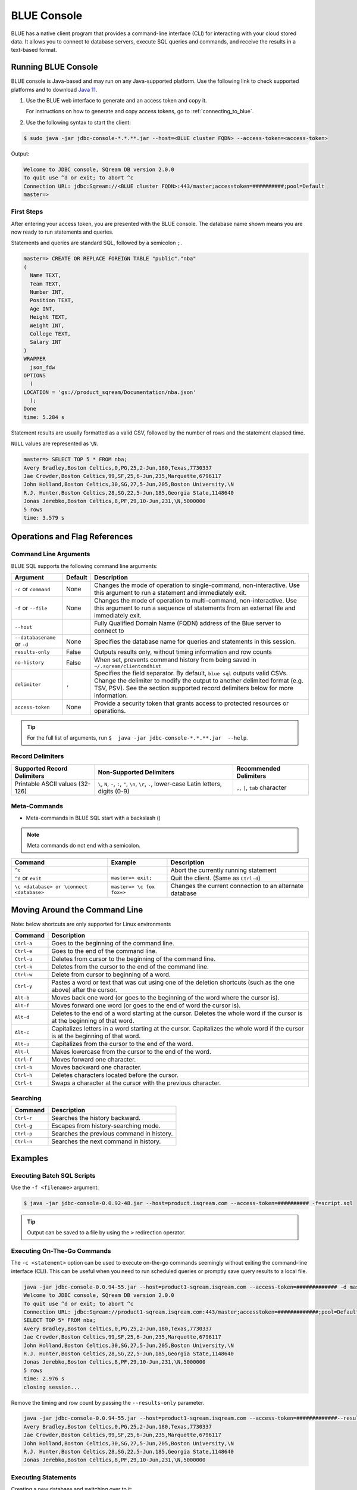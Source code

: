 .. _blue_console:

************
BLUE Console
************

BLUE has a native client program that provides a command-line interface (CLI) for interacting with your cloud stored data. It allows you to connect to database servers, execute SQL queries and commands, and receive the results in a text-based format.

Running BLUE Console
=====================

BLUE console is Java-based and may run on any Java-supported platform. Use the following link to check supported platforms and to download `Java 11 <https://www.oracle.com/java/technologies/downloads/#java11>`_.

#. Use the BLUE web interface to generate and an access token and copy it.
   
   For instructions on how to generate and copy access tokens, go to :ref:`connecting_to_blue`.

#. Use the following syntax to start the client:

.. code-block:: none

	$ sudo java -jar jdbc-console-*.*.**.jar --host=<BLUE cluster FQDN> --access-token=<access-token>

Output:
	
.. code-block:: none

	Welcome to JDBC console, SQream DB version 2.0.0
	To quit use ^d or exit; to abort ^c
	Connection URL: jdbc:Sqream://<BLUE cluster FQDN>:443/master;accesstoken=##########;pool=Default
	master=>

First Steps 
-----------------

After entering your access token, you are presented with the BLUE console. The database name shown means you are now ready to run statements and queries. 

Statements and queries are standard SQL, followed by a semicolon ``;``.

.. code-block:: none
 
	master=> CREATE OR REPLACE FOREIGN TABLE "public"."nba"
	(
	  Name TEXT,
	  Team TEXT,
	  Number INT,
	  Position TEXT,
	  Age INT,
	  Height TEXT,
	  Weight INT,
	  College TEXT,
	  Salary INT
	)
	WRAPPER
	  json_fdw
	OPTIONS
	  (
	LOCATION = 'gs://product_sqream/Documentation/nba.json'
	  );
	Done
	time: 5.284 s


Statement results are usually formatted as a valid CSV, followed by the number of rows and the statement elapsed time. 

``NULL`` values are represented as ``\N``.

.. code-block:: none

	master=> SELECT TOP 5 * FROM nba;
	Avery Bradley,Boston Celtics,0,PG,25,2-Jun,180,Texas,7730337
	Jae Crowder,Boston Celtics,99,SF,25,6-Jun,235,Marquette,6796117
	John Holland,Boston Celtics,30,SG,27,5-Jun,205,Boston University,\N
	R.J. Hunter,Boston Celtics,28,SG,22,5-Jun,185,Georgia State,1148640
	Jonas Jerebko,Boston Celtics,8,PF,29,10-Jun,231,\N,5000000
	5 rows
	time: 3.579 s

Operations and Flag References
==============================

Command Line Arguments
----------------------

BLUE SQL supports the following command line arguments:

.. list-table:: 
   :widths: auto
   :header-rows: 1
   
   * - Argument
     - Default
     - Description
   * - ``-c`` or ``command``
     - None
     - Changes the mode of operation to single-command, non-interactive. Use this argument to run a statement and immediately exit.
   * - ``-f`` or ``--file``
     - None
     - Changes the mode of operation to multi-command, non-interactive. Use this argument to run a sequence of statements from an external file and immediately exit.
   * - ``--host``
     - 
     - Fully Qualified Domain Name (FQDN) address of the Blue server to connect to
   * - ``--databasename`` or ``-d``
     - None
     - Specifies the database name for queries and statements in this session.
   * - ``results-only``
     - False
     - Outputs results only, without timing information and row counts
   * - ``no-history``
     - False
     - When set, prevents command history from being saved in ``~/.sqream/clientcmdhist``
   * - ``delimiter``
     - ``,``
     - Specifies the field separator. By default, ``blue sql`` outputs valid CSVs. Change the delimiter to modify the output to another delimited format (e.g. TSV, PSV). See the section supported record delimiters below for more information.
   * - ``access-token``
     - None
     - Provide a security token that grants access to protected resources or operations.

.. tip::

	For the full list of arguments, run ``$  java -jar jdbc-console-*.*.**.jar  --help``.
	
Record Delimiters
---------------------------

.. list-table:: 
   :widths: auto
   :header-rows: 1

   * - Supported Record Delimiters
     - Non-Supported Delimiters 
     - Recommended Delimiters
   * - Printable ASCII values (32-126)
     - ``\``, ``N``, ``-``, ``:``, ``"``, ``\n``, ``\r``, ``.``, lower-case Latin letters, digits (0-9)
     - ``,``, ``|``, ``tab`` character

Meta-Commands
-------------

* Meta-commands in BLUE SQL start with a backslash (\)

.. note::

	Meta commands do not end with a semicolon.
	
.. list-table:: 
   :widths: auto
   :header-rows: 1
   
   * - Command
     - Example
     - Description
   * - ``^c``
     - 
     - Abort the currently running statement 
   * - ``^d`` or ``exit``
     - ``master=> exit;``
     - Quit the client. (Same as ``Ctrl-d``)
   * - ``\c <database> or \connect <database>``
     - ``master=> \c fox`` 
       ``fox=>``
     - Changes the current connection to an alternate database
	 
Moving Around the Command Line
==============================

Note: below shortcuts are only supported for Linux environments 

.. list-table:: 
   :widths: auto
   :header-rows: 1
   
   * - Command
     - Description
   * - ``Ctrl-a``
     - Goes to the beginning of the command line.
   * - ``Ctrl-e``
     - Goes to the end of the command line.
   * - ``Ctrl-u``
     - Deletes from cursor to the beginning of the command line.
   * - ``Ctrl-k``
     - Deletes from the cursor to the end of the command line.
   * - ``Ctrl-w``
     - Delete from cursor to beginning of a word.
   * - ``Ctrl-y``
     - Pastes a word or text that was cut using one of the deletion shortcuts (such as the one above) after the cursor. 
   * - ``Alt-b``
     - Moves back one word (or goes to the beginning of the word where the cursor is).
   * - ``Alt-f``
     - Moves forward one word (or goes to the end of word the cursor is).
   * - ``Alt-d``
     - Deletes to the end of a word starting at the cursor. Deletes the whole word if the cursor is at the beginning of that word.
   * - ``Alt-c``
     - Capitalizes letters in a word starting at the cursor. Capitalizes the whole word if the cursor is at the beginning of that word.
   * - ``Alt-u``
     - Capitalizes from the cursor to the end of the word.
   * - ``Alt-l``
     - Makes lowercase from the cursor to the end of the word.
   * - ``Ctrl-f``
     - Moves forward one character.
   * - ``Ctrl-b``
     - Moves backward one character.
   * - ``Ctrl-h``
     - Deletes characters located before the cursor.
   * - ``Ctrl-t``
     - Swaps a character at the cursor with the previous character.

	 
Searching
---------

.. list-table:: 
   :widths: auto
   :header-rows: 1

   * - Command
     - Description
   * - ``Ctrl-r``
     - Searches the history backward.
   * - ``Ctrl-g``
     - Escapes from history-searching mode.
   * - ``Ctrl-p``
     - Searches the previous command in history.
   * - ``Ctrl-n``
     - Searches the next command in history.

Examples
========

Executing Batch SQL Scripts
---------------------------	

Use the ``-f <filename>`` argument:

.. code-block:: none

	$ java -jar jdbc-console-0.0.92-48.jar --host=product.isqream.com --access-token=########## -f=script.sql
	 
.. tip::

	Output can be saved to a file by using the ``>`` redirection operator.
	
Executing On-The-Go Commands
--------------------------------------------

The ``-c <statement>`` option can be used to execute on-the-go commands seemingly without exiting the command-line interface (CLI). This can be useful when you need to run scheduled queries or promptly save query results to a local file.

.. code-block:: none

	java -jar jdbc-console-0.0.94-55.jar --host=product1-sqream.isqream.com --access-token=############# -d master -c "SELECT TOP 5* FROM nba;"
	Welcome to JDBC console, SQream DB version 2.0.0
	To quit use ^d or exit; to abort ^c
	Connection URL: jdbc:Sqream://product1-sqream.isqream.com:443/master;accesstoken=#############;pool=Default
	SELECT TOP 5* FROM nba;
	Avery Bradley,Boston Celtics,0,PG,25,2-Jun,180,Texas,7730337
	Jae Crowder,Boston Celtics,99,SF,25,6-Jun,235,Marquette,6796117
	John Holland,Boston Celtics,30,SG,27,5-Jun,205,Boston University,\N
	R.J. Hunter,Boston Celtics,28,SG,22,5-Jun,185,Georgia State,1148640
	Jonas Jerebko,Boston Celtics,8,PF,29,10-Jun,231,\N,5000000
	5 rows
	time: 2.976 s
	closing session...

Remove the timing and row count by passing the ``--results-only`` parameter.

.. code-block:: none

	java -jar jdbc-console-0.0.94-55.jar --host=product1-sqream.isqream.com --access-token=#############--results-only -d master -c "SELECT TOP 5* FROM nba;"
	Avery Bradley,Boston Celtics,0,PG,25,2-Jun,180,Texas,7730337
	Jae Crowder,Boston Celtics,99,SF,25,6-Jun,235,Marquette,6796117
	John Holland,Boston Celtics,30,SG,27,5-Jun,205,Boston University,\N
	R.J. Hunter,Boston Celtics,28,SG,22,5-Jun,185,Georgia State,1148640
	Jonas Jerebko,Boston Celtics,8,PF,29,10-Jun,231,\N,5000000

Executing Statements
----------------------

Creating a new database and switching over to it:

.. code-block:: none

	master=> CREATE DATABASE basketball;
	Done
	time: 0.59 s

	master=> \c basketball

	basketball=> CREATE OR REPLACE FOREIGN TABLE nba_extended (
	Name TEXT,
	Team TEXT,
	Number INTEGER,
	Position TEXT,
	Age INTEGER,
	Height TEXT,
	Weight INTEGER,
	College TEXT,
	Salary INTEGER,
	name0 TEXT
	)
	wrapper
	csv_fdw
	options
	(
	location = 'gs://product_sqream/Documentation/.json',
		    continue_on_error = 'False'
	);

	basketball=>   COPY (SELECT * FROM nba) TO WRAPPER json_fdw  OPTIONS (LOCATION = '/tmp/nba_extended.json');
	time: 0.003811s



	
Executing SQL Statements 
----------------------------------------------

.. code-block:: none

	$ java -jar jdbc-console-0.0.92-48.jar --host=product.isqream.com --access-token=########## -d farm -c "SELECT * FROM animals WHERE is_angry = true;"
	
Output:
	
.. code-block:: none

	4,bull,true
	1 row
	time: 0.095941s
	
Controlling the Client Output
-----------------------------

Two parameters control the client result display:

+-----------------------+---------------------------------------------------+
| Parameter             | Description                                       |
+=======================+===================================================+
| ``--results-only``    | Removes row counts and timing information         |
+-----------------------+---------------------------------------------------+
| ``--delimiter``       | Changes the record delimiter                      |
+-----------------------+---------------------------------------------------+

Exporting SQL Query Results to CSV
----------------------------------

Using the ``--results-only`` flag removes the row counts and timing.

.. code-block:: none

	$ java -jar jdbc-console-*.*.**.jar --host=[SQream cluster IP address]
	 --port=3105 --clustered --username=oldmcd -d farm -c "SELECT * FROM animals" --results-only > file.csv
	$ cat file.csv
	1,goat                          ,0
	2,sow                           ,0
	3,chicken                       ,0
	4,bull                          ,1
	
Changing a CSV to a TSV
-----------------------

The ``--delimiter`` parameter accepts any printable character.

.. tip::

	To insert a tab, use ``Ctrl-V`` followed by ``Tab`` in Bash.

.. code-block:: none

	$ java -jar jdbc-console-*.*.**.jar --host=[SQream cluster IP address]
	 --port=3105 --clustered --username=oldmcd -d farm -c "SELECT * FROM animals" --delimiter '  ' > file.tsv
	$ cat file.tsv
	1  goat                             0
	2  sow                              0
	3  chicken                          0
	4  bull                             1

Executing a Series of Statements From a File
-------------------------------------------- 

Assuming a file containing SQL statements (separated by semicolons):

.. code-block:: none

	$ cat some_queries.sql
	   CREATE TABLE calm_farm_animals
	  ( id INT IDENTITY(0, 1), name TEXT(30)
	  );

	INSERT INTO calm_farm_animals (name)
	  SELECT name FROM   animals WHERE  is_angry = false;


	$ java -jar jdbc-console-*.*.**.jar --host=[SQream cluster IP address]
	 --port=3105 --clustered --username=oldmcd -d farm -f some_queries.sql
	executed
	time: 0.018289s
	executed
	time: 0.090697s

Connecting Using Environment Variables in Linux environments
------------------------------------------------------------

.. code-block:: none

	You can save connection parameters as environment variables:
	$ export SQREAM_USER=sqream;
	$ export SQREAM_DATABASE=farm;
	$ java -jar jdbc-console-*.*.**.jar --host=[SQream cluster IP address]
	 --port=3105 --clustered --username=$SQREAM_USER -d $SQREAM_DATABASE
